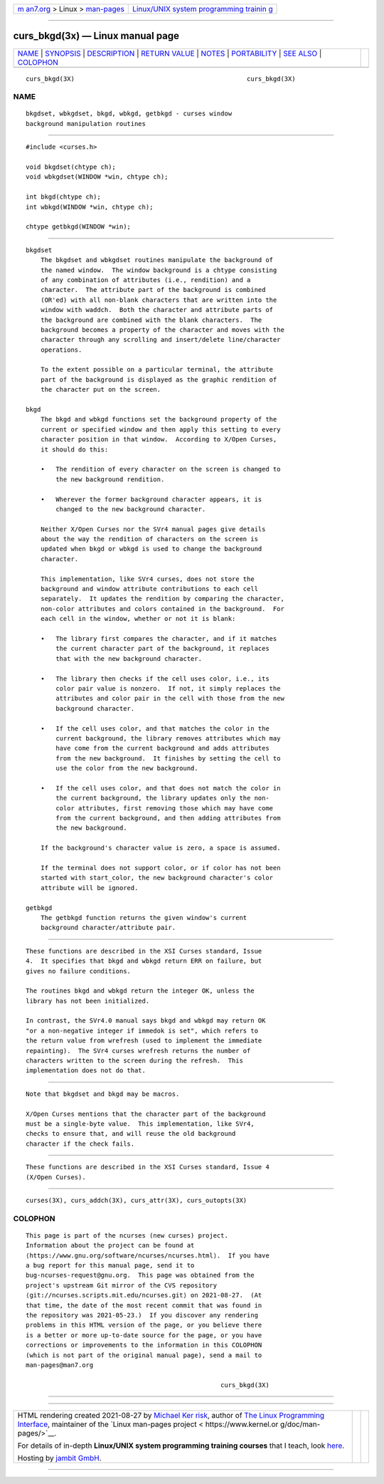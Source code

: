 .. container:: page-top

.. container:: nav-bar

   +----------------------------------+----------------------------------+
   | `m                               | `Linux/UNIX system programming   |
   | an7.org <../../../index.html>`__ | trainin                          |
   | > Linux >                        | g <http://man7.org/training/>`__ |
   | `man-pages <../index.html>`__    |                                  |
   +----------------------------------+----------------------------------+

--------------

curs_bkgd(3x) — Linux manual page
=================================

+-----------------------------------+-----------------------------------+
| `NAME <#NAME>`__ \|               |                                   |
| `SYNOPSIS <#SYNOPSIS>`__ \|       |                                   |
| `DESCRIPTION <#DESCRIPTION>`__ \| |                                   |
| `RETURN VALUE <#RETURN_VALUE>`__  |                                   |
| \| `NOTES <#NOTES>`__ \|          |                                   |
| `PORTABILITY <#PORTABILITY>`__ \| |                                   |
| `SEE ALSO <#SEE_ALSO>`__ \|       |                                   |
| `COLOPHON <#COLOPHON>`__          |                                   |
+-----------------------------------+-----------------------------------+
| .. container:: man-search-box     |                                   |
+-----------------------------------+-----------------------------------+

::

   curs_bkgd(3X)                                              curs_bkgd(3X)

NAME
-------------------------------------------------

::

          bkgdset, wbkgdset, bkgd, wbkgd, getbkgd - curses window
          background manipulation routines


---------------------------------------------------------

::

          #include <curses.h>

          void bkgdset(chtype ch);
          void wbkgdset(WINDOW *win, chtype ch);

          int bkgd(chtype ch);
          int wbkgd(WINDOW *win, chtype ch);

          chtype getbkgd(WINDOW *win);


---------------------------------------------------------------

::

      bkgdset
          The bkgdset and wbkgdset routines manipulate the background of
          the named window.  The window background is a chtype consisting
          of any combination of attributes (i.e., rendition) and a
          character.  The attribute part of the background is combined
          (OR'ed) with all non-blank characters that are written into the
          window with waddch.  Both the character and attribute parts of
          the background are combined with the blank characters.  The
          background becomes a property of the character and moves with the
          character through any scrolling and insert/delete line/character
          operations.

          To the extent possible on a particular terminal, the attribute
          part of the background is displayed as the graphic rendition of
          the character put on the screen.

      bkgd
          The bkgd and wbkgd functions set the background property of the
          current or specified window and then apply this setting to every
          character position in that window.  According to X/Open Curses,
          it should do this:

          •   The rendition of every character on the screen is changed to
              the new background rendition.

          •   Wherever the former background character appears, it is
              changed to the new background character.

          Neither X/Open Curses nor the SVr4 manual pages give details
          about the way the rendition of characters on the screen is
          updated when bkgd or wbkgd is used to change the background
          character.

          This implementation, like SVr4 curses, does not store the
          background and window attribute contributions to each cell
          separately.  It updates the rendition by comparing the character,
          non-color attributes and colors contained in the background.  For
          each cell in the window, whether or not it is blank:

          •   The library first compares the character, and if it matches
              the current character part of the background, it replaces
              that with the new background character.

          •   The library then checks if the cell uses color, i.e., its
              color pair value is nonzero.  If not, it simply replaces the
              attributes and color pair in the cell with those from the new
              background character.

          •   If the cell uses color, and that matches the color in the
              current background, the library removes attributes which may
              have come from the current background and adds attributes
              from the new background.  It finishes by setting the cell to
              use the color from the new background.

          •   If the cell uses color, and that does not match the color in
              the current background, the library updates only the non-
              color attributes, first removing those which may have come
              from the current background, and then adding attributes from
              the new background.

          If the background's character value is zero, a space is assumed.

          If the terminal does not support color, or if color has not been
          started with start_color, the new background character's color
          attribute will be ignored.

      getbkgd
          The getbkgd function returns the given window's current
          background character/attribute pair.


-----------------------------------------------------------------

::

          These functions are described in the XSI Curses standard, Issue
          4.  It specifies that bkgd and wbkgd return ERR on failure, but
          gives no failure conditions.

          The routines bkgd and wbkgd return the integer OK, unless the
          library has not been initialized.

          In contrast, the SVr4.0 manual says bkgd and wbkgd may return OK
          "or a non-negative integer if immedok is set", which refers to
          the return value from wrefresh (used to implement the immediate
          repainting).  The SVr4 curses wrefresh returns the number of
          characters written to the screen during the refresh.  This
          implementation does not do that.


---------------------------------------------------

::

          Note that bkgdset and bkgd may be macros.

          X/Open Curses mentions that the character part of the background
          must be a single-byte value.  This implementation, like SVr4,
          checks to ensure that, and will reuse the old background
          character if the check fails.


---------------------------------------------------------------

::

          These functions are described in the XSI Curses standard, Issue 4
          (X/Open Curses).


---------------------------------------------------------

::

          curses(3X), curs_addch(3X), curs_attr(3X), curs_outopts(3X)

COLOPHON
---------------------------------------------------------

::

          This page is part of the ncurses (new curses) project.
          Information about the project can be found at 
          ⟨https://www.gnu.org/software/ncurses/ncurses.html⟩.  If you have
          a bug report for this manual page, send it to
          bug-ncurses-request@gnu.org.  This page was obtained from the
          project's upstream Git mirror of the CVS repository
          ⟨git://ncurses.scripts.mit.edu/ncurses.git⟩ on 2021-08-27.  (At
          that time, the date of the most recent commit that was found in
          the repository was 2021-05-23.)  If you discover any rendering
          problems in this HTML version of the page, or you believe there
          is a better or more up-to-date source for the page, or you have
          corrections or improvements to the information in this COLOPHON
          (which is not part of the original manual page), send a mail to
          man-pages@man7.org

                                                              curs_bkgd(3X)

--------------

--------------

.. container:: footer

   +-----------------------+-----------------------+-----------------------+
   | HTML rendering        |                       | |Cover of TLPI|       |
   | created 2021-08-27 by |                       |                       |
   | `Michael              |                       |                       |
   | Ker                   |                       |                       |
   | risk <https://man7.or |                       |                       |
   | g/mtk/index.html>`__, |                       |                       |
   | author of `The Linux  |                       |                       |
   | Programming           |                       |                       |
   | Interface <https:     |                       |                       |
   | //man7.org/tlpi/>`__, |                       |                       |
   | maintainer of the     |                       |                       |
   | `Linux man-pages      |                       |                       |
   | project <             |                       |                       |
   | https://www.kernel.or |                       |                       |
   | g/doc/man-pages/>`__. |                       |                       |
   |                       |                       |                       |
   | For details of        |                       |                       |
   | in-depth **Linux/UNIX |                       |                       |
   | system programming    |                       |                       |
   | training courses**    |                       |                       |
   | that I teach, look    |                       |                       |
   | `here <https://ma     |                       |                       |
   | n7.org/training/>`__. |                       |                       |
   |                       |                       |                       |
   | Hosting by `jambit    |                       |                       |
   | GmbH                  |                       |                       |
   | <https://www.jambit.c |                       |                       |
   | om/index_en.html>`__. |                       |                       |
   +-----------------------+-----------------------+-----------------------+

--------------

.. container:: statcounter

   |Web Analytics Made Easy - StatCounter|

.. |Cover of TLPI| image:: https://man7.org/tlpi/cover/TLPI-front-cover-vsmall.png
   :target: https://man7.org/tlpi/
.. |Web Analytics Made Easy - StatCounter| image:: https://c.statcounter.com/7422636/0/9b6714ff/1/
   :class: statcounter
   :target: https://statcounter.com/

